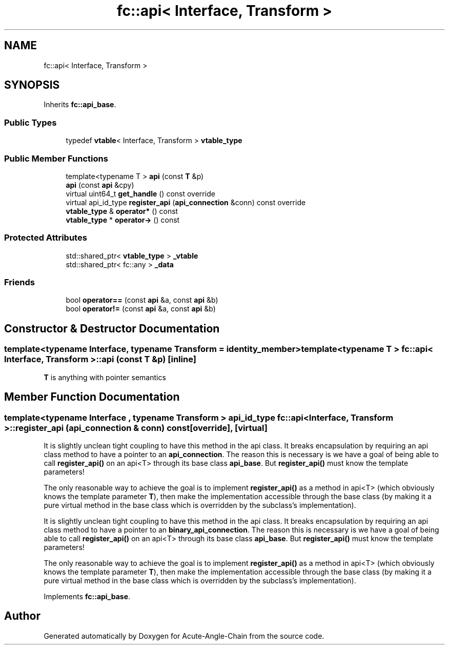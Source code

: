 .TH "fc::api< Interface, Transform >" 3 "Sun Jun 3 2018" "Acute-Angle-Chain" \" -*- nroff -*-
.ad l
.nh
.SH NAME
fc::api< Interface, Transform >
.SH SYNOPSIS
.br
.PP
.PP
Inherits \fBfc::api_base\fP\&.
.SS "Public Types"

.in +1c
.ti -1c
.RI "typedef \fBvtable\fP< Interface, Transform > \fBvtable_type\fP"
.br
.in -1c
.SS "Public Member Functions"

.in +1c
.ti -1c
.RI "template<typename T > \fBapi\fP (const \fBT\fP &p)"
.br
.ti -1c
.RI "\fBapi\fP (const \fBapi\fP &cpy)"
.br
.ti -1c
.RI "virtual uint64_t \fBget_handle\fP () const override"
.br
.ti -1c
.RI "virtual api_id_type \fBregister_api\fP (\fBapi_connection\fP &conn) const override"
.br
.ti -1c
.RI "\fBvtable_type\fP & \fBoperator*\fP () const"
.br
.ti -1c
.RI "\fBvtable_type\fP * \fBoperator\->\fP () const"
.br
.in -1c
.SS "Protected Attributes"

.in +1c
.ti -1c
.RI "std::shared_ptr< \fBvtable_type\fP > \fB_vtable\fP"
.br
.ti -1c
.RI "std::shared_ptr< fc::any > \fB_data\fP"
.br
.in -1c
.SS "Friends"

.in +1c
.ti -1c
.RI "bool \fBoperator==\fP (const \fBapi\fP &a, const \fBapi\fP &b)"
.br
.ti -1c
.RI "bool \fBoperator!=\fP (const \fBapi\fP &a, const \fBapi\fP &b)"
.br
.in -1c
.SH "Constructor & Destructor Documentation"
.PP 
.SS "template<typename Interface, typename Transform = identity_member> template<typename T > \fBfc::api\fP< Interface, Transform >::\fBapi\fP (const \fBT\fP & p)\fC [inline]\fP"
\fBT\fP is anything with pointer semantics 
.SH "Member Function Documentation"
.PP 
.SS "template<typename Interface , typename Transform > api_id_type \fBfc::api\fP< Interface, Transform >::register_api (\fBapi_connection\fP & conn) const\fC [override]\fP, \fC [virtual]\fP"
It is slightly unclean tight coupling to have this method in the api class\&. It breaks encapsulation by requiring an api class method to have a pointer to an \fBapi_connection\fP\&. The reason this is necessary is we have a goal of being able to call \fBregister_api()\fP on an api<T> through its base class \fBapi_base\fP\&. But \fBregister_api()\fP must know the template parameters!
.PP
The only reasonable way to achieve the goal is to implement \fBregister_api()\fP as a method in api<T> (which obviously knows the template parameter \fBT\fP), then make the implementation accessible through the base class (by making it a pure virtual method in the base class which is overridden by the subclass's implementation)\&.
.PP
It is slightly unclean tight coupling to have this method in the api class\&. It breaks encapsulation by requiring an api class method to have a pointer to an \fBbinary_api_connection\fP\&. The reason this is necessary is we have a goal of being able to call \fBregister_api()\fP on an api<T> through its base class \fBapi_base\fP\&. But \fBregister_api()\fP must know the template parameters!
.PP
The only reasonable way to achieve the goal is to implement \fBregister_api()\fP as a method in api<T> (which obviously knows the template parameter \fBT\fP), then make the implementation accessible through the base class (by making it a pure virtual method in the base class which is overridden by the subclass's implementation)\&. 
.PP
Implements \fBfc::api_base\fP\&.

.SH "Author"
.PP 
Generated automatically by Doxygen for Acute-Angle-Chain from the source code\&.
